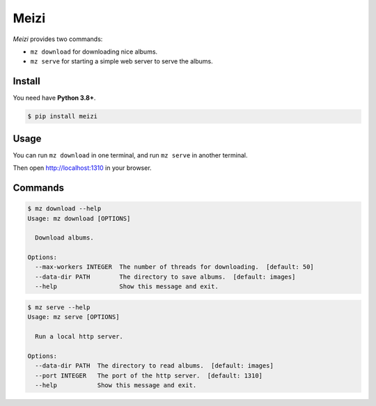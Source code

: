 =====
Meizi
=====

*Meizi* provides two commands:

- ``mz download`` for downloading nice albums.
- ``mz serve`` for starting a simple web server to serve the albums.

Install
=======

You need have **Python 3.8+**.

.. code-block:: bash

    $ pip install meizi

Usage
=====

You can run ``mz download`` in one terminal, and run ``mz serve`` in
another terminal.

Then open http://localhost:1310 in your browser.

Commands
========

.. code-block:: bash

    $ mz download --help
    Usage: mz download [OPTIONS]

      Download albums.

    Options:
      --max-workers INTEGER  The number of threads for downloading.  [default: 50]
      --data-dir PATH        The directory to save albums.  [default: images]
      --help                 Show this message and exit.


.. code-block:: bash

    $ mz serve --help
    Usage: mz serve [OPTIONS]

      Run a local http server.

    Options:
      --data-dir PATH  The directory to read albums.  [default: images]
      --port INTEGER   The port of the http server.  [default: 1310]
      --help           Show this message and exit.


